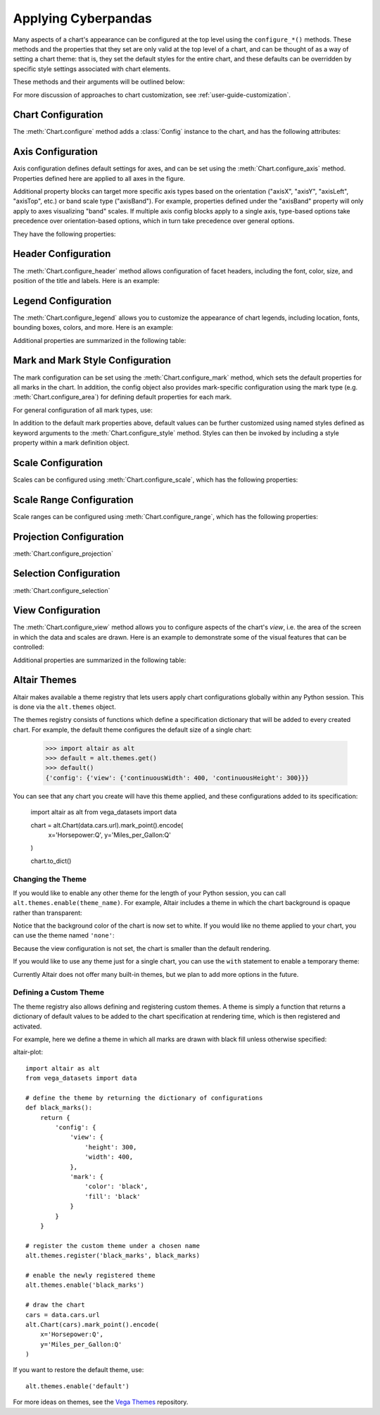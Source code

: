 



Applying Cyberpandas
=============================
Many aspects of a chart's appearance can be configured at the top level using
the ``configure_*()`` methods.
These methods and the properties that they set are only valid at the top level
of a chart, and can be thought of as a way of setting a chart theme: that is,
they set the default styles for the entire chart, and these defaults can be
overridden by specific style settings associated with chart elements.

These methods and their arguments will be outlined below:



For more discussion of approaches to chart customization, see
:ref:`user-guide-customization`.





Chart Configuration
-------------------
The :meth:`Chart.configure` method adds a :class:`Config` instance to the chart,
and has the following attributes:

.. altair-object-table:: altair.Config





Axis Configuration
------------------
Axis configuration defines default settings for axes, and can be set using
the :meth:`Chart.configure_axis` method.
Properties defined here are applied to all axes in the figure.

Additional property blocks can target more specific axis types based on the
orientation ("axisX", "axisY", "axisLeft", "axisTop", etc.) or band scale
type ("axisBand").
For example, properties defined under the "axisBand"
property will only apply to axes visualizing "band" scales.
If multiple axis config blocks apply to a single axis, type-based options
take precedence over orientation-based options, which in turn take precedence
over general options.



They have the following properties:

.. altair-object-table:: altair.AxisConfig





Header Configuration
--------------------
The :meth:`Chart.configure_header` method allows configuration of facet headers,
including the font, color, size, and position of the title and labels.
Here is an example:

.. altair-plot::

    import altair as alt
    from vega_datasets import data

    source = data.cars.url

    chart = alt.Chart(source).mark_point().encode(
        x='Horsepower:Q',
        y='Miles_per_Gallon:Q',
        color='Origin:N',
        column='Origin:N'
    ).properties(
        width=180,
        height=180
    )

    chart.configure_header(
        titleColor='green',
        titleFontSize=14,
        labelColor='red',
        labelFontSize=14
    )

.. altair-object-table:: altair.HeaderConfig





Legend Configuration
--------------------
The :meth:`Chart.configure_legend` allows you to customize the appearance of chart
legends, including location, fonts, bounding boxes, colors, and more.
Here is an example:

.. altair-plot::

    import altair as alt
    from vega_datasets import data

    source = data.cars.url

    chart = alt.Chart(source).mark_point().encode(
        x='Horsepower:Q',
        y='Miles_per_Gallon:Q',
        color='Origin:N'
    )

    chart.configure_legend(
        strokeColor='gray',
        fillColor='#EEEEEE',
        padding=10,
        cornerRadius=10,
        orient='top-right'
    )

Additional properties are  summarized in the following table:

.. altair-object-table:: altair.LegendConfig






Mark and Mark Style Configuration
---------------------------------
The mark configuration can be set using the :meth:`Chart.configure_mark`
method, which sets the default properties for all marks in the chart.
In addition, the config object also provides mark-specific configuration
using the mark type (e.g. :meth:`Chart.configure_area`) for
defining default properties for each mark.

For general configuration of all mark types, use:



In addition to the default mark properties above, default values can be
further customized using named styles defined as keyword arguments to
the :meth:`Chart.configure_style` method.
Styles can then be invoked by including a style property within a mark
definition object.





Scale Configuration
-------------------
Scales can be configured using :meth:`Chart.configure_scale`, which has
the following properties:






Scale Range Configuration
-------------------------
Scale ranges can be configured using :meth:`Chart.configure_range`, which has
the following properties:







Projection Configuration
------------------------
:meth:`Chart.configure_projection`






Selection Configuration
-----------------------
:meth:`Chart.configure_selection`




View Configuration
------------------
The :meth:`Chart.configure_view` method allows you to configure aspects of the
chart's *view*, i.e. the area of the screen in which the data and scales are
drawn. Here is an example to demonstrate some of the visual features that can
be controlled:

.. altair-plot::

    import altair as alt
    from vega_datasets import data

    source = data.cars.url

    chart = alt.Chart(source).mark_point().encode(
        x='Horsepower:Q',
        y='Miles_per_Gallon:Q',
    )

    chart.configure_view(
        continuousHeight=200,
        continuousWidth=200,
        strokeWidth=4,
        fill='#FFEEDD',
        stroke='red',
    )

Additional properties are summarized in the following table:

.. altair-object-table:: altair.ViewConfig





Altair Themes
-------------
Altair makes available a theme registry that lets users apply chart configurations
globally within any Python session. This is done via the ``alt.themes`` object.

The themes registry consists of functions which define a specification dictionary
that will be added to every created chart.
For example, the default theme configures the default size of a single chart:

    >>> import altair as alt
    >>> default = alt.themes.get()
    >>> default()
    {'config': {'view': {'continuousWidth': 400, 'continuousHeight': 300}}}

You can see that any chart you create will have this theme applied, and these configurations
added to its specification:


    import altair as alt
    from vega_datasets import data

    chart = alt.Chart(data.cars.url).mark_point().encode(
        x='Horsepower:Q',
        y='Miles_per_Gallon:Q'
    )

    chart.to_dict()






Changing the Theme
~~~~~~~~~~~~~~~~~~
If you would like to enable any other theme for the length of your Python session,
you can call ``alt.themes.enable(theme_name)``.
For example, Altair includes a theme in which the chart background is opaque
rather than transparent:

.. altair-plot::
    :output: repr

    alt.themes.enable('opaque')
    chart.to_dict()

.. altair-plot::

    chart



Notice that the background color of the chart is now set to white.
If you would like no theme applied to your chart, you can use the
theme named ``'none'``:

.. altair-plot::
    :output: repr

    alt.themes.enable('none')
    chart.to_dict()

.. altair-plot::

    chart

Because the view configuration is not set, the chart is smaller
than the default rendering.

If you would like to use any theme just for a single chart, you can use the
``with`` statement to enable a temporary theme:

.. altair-plot::
   :output: none

   with alt.themes.enable('default'):
       spec = chart.to_json()

Currently Altair does not offer many built-in themes, but we plan to add
more options in the future.






Defining a Custom Theme
~~~~~~~~~~~~~~~~~~~~~~~
The theme registry also allows defining and registering custom themes.
A theme is simply a function that returns a dictionary of default values
to be added to the chart specification at rendering time, which is then
registered and activated.

For example, here we define a theme in which all marks are drawn with black
fill unless otherwise specified:

altair-plot::

    import altair as alt
    from vega_datasets import data

    # define the theme by returning the dictionary of configurations
    def black_marks():
        return {
            'config': {
                'view': {
                    'height': 300,
                    'width': 400,
                },
                'mark': {
                    'color': 'black',
                    'fill': 'black'
                }
            }
        }

    # register the custom theme under a chosen name
    alt.themes.register('black_marks', black_marks)

    # enable the newly registered theme
    alt.themes.enable('black_marks')

    # draw the chart
    cars = data.cars.url
    alt.Chart(cars).mark_point().encode(
        x='Horsepower:Q',
        y='Miles_per_Gallon:Q'
    )


If you want to restore the default theme, use::

   alt.themes.enable('default')


For more ideas on themes, see the `Vega Themes`_ repository.


.. _Vega Themes: https://github.com/vega/vega-themes/